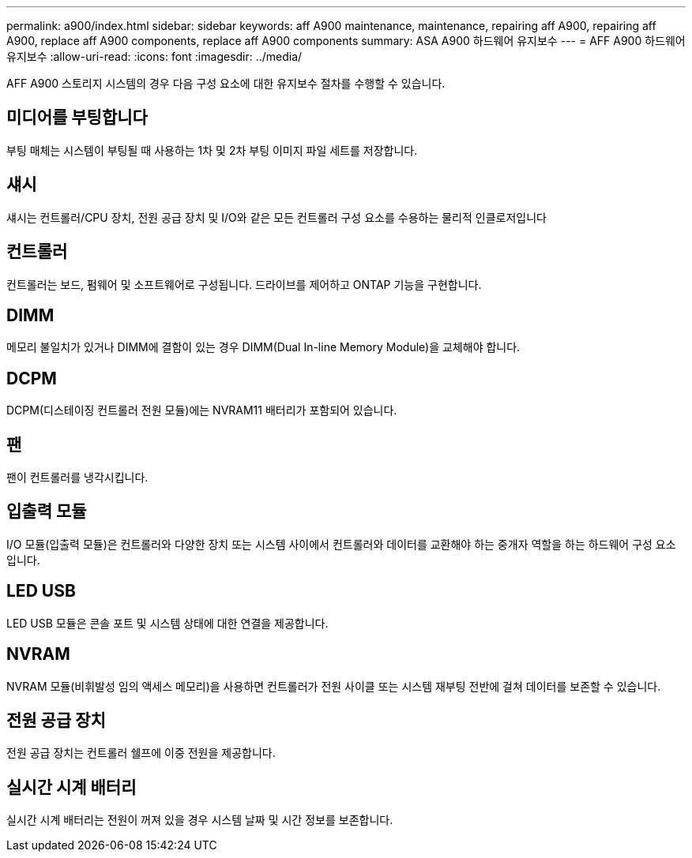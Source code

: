 ---
permalink: a900/index.html 
sidebar: sidebar 
keywords: aff A900 maintenance, maintenance, repairing aff A900, repairing aff A900, replace aff A900 components, replace aff A900 components 
summary: ASA A900 하드웨어 유지보수 
---
= AFF A900 하드웨어 유지보수
:allow-uri-read: 
:icons: font
:imagesdir: ../media/


[role="lead"]
AFF A900 스토리지 시스템의 경우 다음 구성 요소에 대한 유지보수 절차를 수행할 수 있습니다.



== 미디어를 부팅합니다

부팅 매체는 시스템이 부팅될 때 사용하는 1차 및 2차 부팅 이미지 파일 세트를 저장합니다.



== 섀시

섀시는 컨트롤러/CPU 장치, 전원 공급 장치 및 I/O와 같은 모든 컨트롤러 구성 요소를 수용하는 물리적 인클로저입니다



== 컨트롤러

컨트롤러는 보드, 펌웨어 및 소프트웨어로 구성됩니다. 드라이브를 제어하고 ONTAP 기능을 구현합니다.



== DIMM

메모리 불일치가 있거나 DIMM에 결함이 있는 경우 DIMM(Dual In-line Memory Module)을 교체해야 합니다.



== DCPM

DCPM(디스테이징 컨트롤러 전원 모듈)에는 NVRAM11 배터리가 포함되어 있습니다.



== 팬

팬이 컨트롤러를 냉각시킵니다.



== 입출력 모듈

I/O 모듈(입출력 모듈)은 컨트롤러와 다양한 장치 또는 시스템 사이에서 컨트롤러와 데이터를 교환해야 하는 중개자 역할을 하는 하드웨어 구성 요소입니다.



== LED USB

LED USB 모듈은 콘솔 포트 및 시스템 상태에 대한 연결을 제공합니다.



== NVRAM

NVRAM 모듈(비휘발성 임의 액세스 메모리)을 사용하면 컨트롤러가 전원 사이클 또는 시스템 재부팅 전반에 걸쳐 데이터를 보존할 수 있습니다.



== 전원 공급 장치

전원 공급 장치는 컨트롤러 쉘프에 이중 전원을 제공합니다.



== 실시간 시계 배터리

실시간 시계 배터리는 전원이 꺼져 있을 경우 시스템 날짜 및 시간 정보를 보존합니다.

